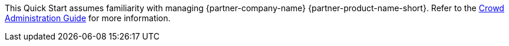 // Replace the content in <>
// Describe or link to specific knowledge requirements; for example: “familiarity with basic concepts in the areas of networking, database operations, and data encryption” or “familiarity with <software>.”

This Quick Start assumes familiarity with managing {partner-company-name} {partner-product-name-short}. Refer to the https://confluence.atlassian.com/x/ZID7[Crowd Administration Guide] for more information.
